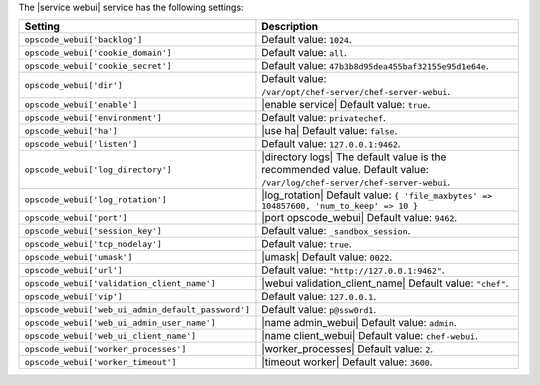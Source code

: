 .. The contents of this file are included in multiple topics.
.. This file should not be changed in a way that hinders its ability to appear in multiple documentation sets.

The |service webui| service has the following settings:

.. list-table::
   :widths: 200 300
   :header-rows: 1

   * - Setting
     - Description
   * - ``opscode_webui['backlog']``
     - Default value: ``1024``.
   * - ``opscode_webui['cookie_domain']``
     - Default value: ``all``.
   * - ``opscode_webui['cookie_secret']``
     - Default value: ``47b3b8d95dea455baf32155e95d1e64e``.
   * - ``opscode_webui['dir']``
     - Default value: ``/var/opt/chef-server/chef-server-webui``.
   * - ``opscode_webui['enable']``
     - |enable service| Default value: ``true``.
   * - ``opscode_webui['environment']``
     - Default value: ``privatechef``.
   * - ``opscode_webui['ha']``
     - |use ha| Default value: ``false``.
   * - ``opscode_webui['listen']``
     - Default value: ``127.0.0.1:9462``.
   * - ``opscode_webui['log_directory']``
     - |directory logs| The default value is the recommended value. Default value: ``/var/log/chef-server/chef-server-webui``.
   * - ``opscode_webui['log_rotation']``
     - |log_rotation| Default value: ``{ 'file_maxbytes' => 104857600, 'num_to_keep' => 10 }``
   * - ``opscode_webui['port']``
     - |port opscode_webui| Default value: ``9462``.
   * - ``opscode_webui['session_key']``
     - Default value: ``_sandbox_session``.
   * - ``opscode_webui['tcp_nodelay']``
     - Default value: ``true``.
   * - ``opscode_webui['umask']``
     - |umask| Default value: ``0022``.
   * - ``opscode_webui['url']``
     - Default value: ``"http://127.0.0.1:9462"``.
   * - ``opscode_webui['validation_client_name']``
     - |webui validation_client_name| Default value: ``"chef"``.
   * - ``opscode_webui['vip']``
     - Default value: ``127.0.0.1``.
   * - ``opscode_webui['web_ui_admin_default_password']``
     - Default value: ``p@ssw0rd1``.
   * - ``opscode_webui['web_ui_admin_user_name']``
     - |name admin_webui| Default value: ``admin``.
   * - ``opscode_webui['web_ui_client_name']``
     - |name client_webui| Default value: ``chef-webui``.
   * - ``opscode_webui['worker_processes']``
     - |worker_processes| Default value: ``2``.
   * - ``opscode_webui['worker_timeout']``
     - |timeout worker| Default value: ``3600``.
